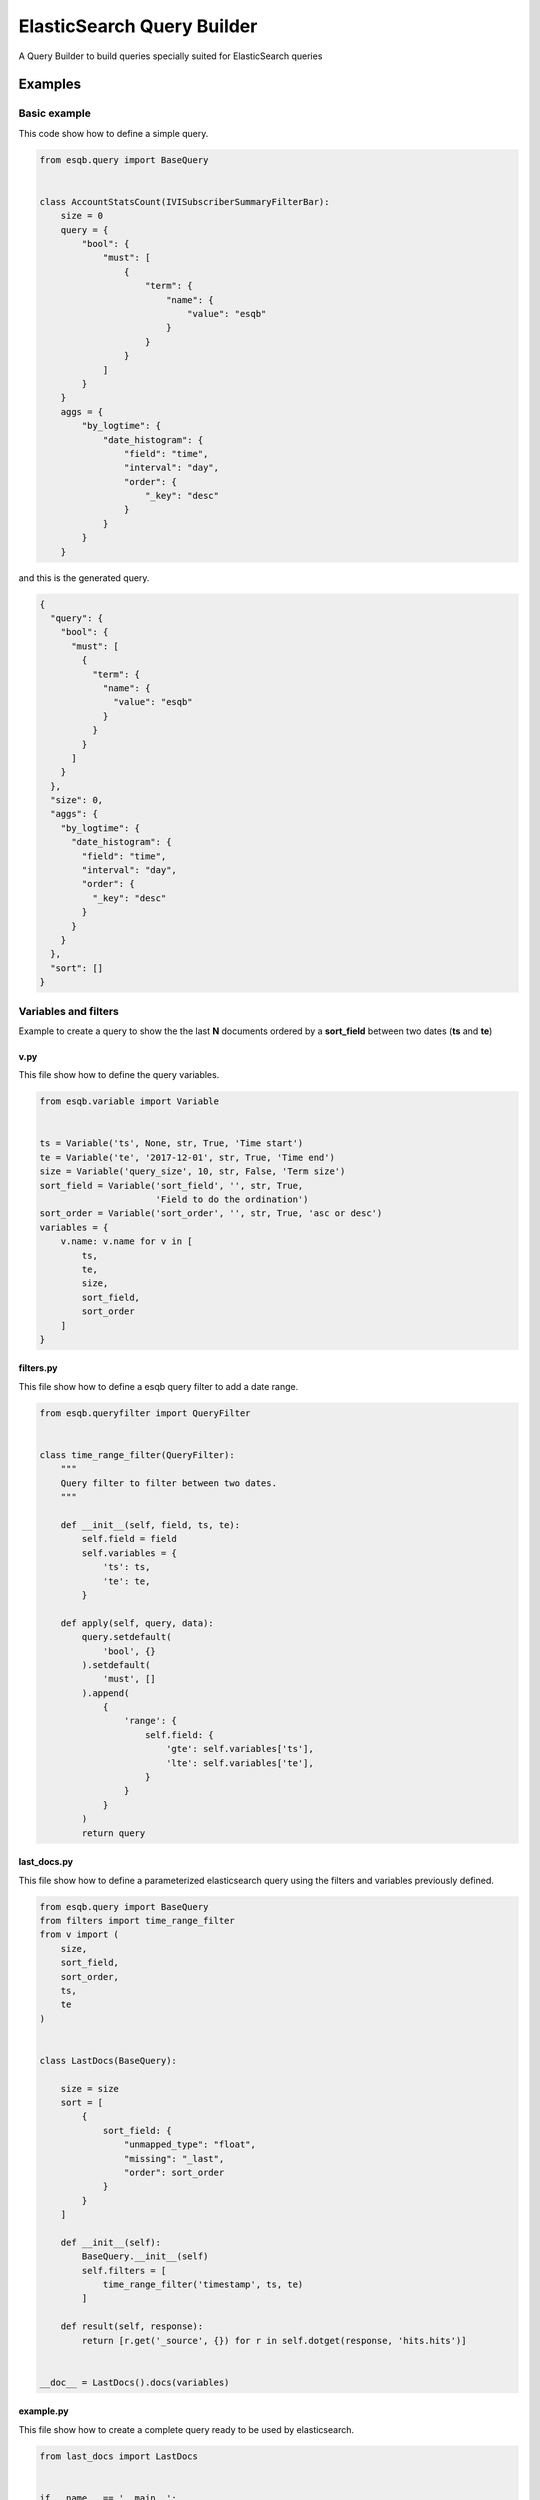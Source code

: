===========================
ElasticSearch Query Builder
===========================

A Query Builder to build queries specially suited for ElasticSearch queries

Examples
--------

Basic example
+++++++++++++

This code show how to define a simple query.

.. code-block:: python

    from esqb.query import BaseQuery


    class AccountStatsCount(IVISubscriberSummaryFilterBar):
        size = 0
        query = {
            "bool": {
                "must": [
                    {
                        "term": {
                            "name": {
                                "value": "esqb"
                            }
                        }
                    }
                ]
            }
        }
        aggs = {
            "by_logtime": {
                "date_histogram": {
                    "field": "time",
                    "interval": "day",
                    "order": {
                        "_key": "desc"
                    }
                }
            }
        }

and this is the generated query.
        
.. code-block:: json

    {
      "query": {
        "bool": {
          "must": [
            {
              "term": {
                "name": {
                  "value": "esqb"
                }
              }
            }
          ]
        }
      },
      "size": 0,
      "aggs": {
        "by_logtime": {
          "date_histogram": {
            "field": "time",
            "interval": "day",
            "order": {
              "_key": "desc"
            }
          }
        }
      },
      "sort": []
    }

Variables and filters
+++++++++++++++++++++

Example to create a query to show the the last **N** documents ordered by a **sort_field** between two dates (**ts** and **te**)

v.py
^^^^

This file show how to define the query variables.

.. code-block:: python

    from esqb.variable import Variable


    ts = Variable('ts', None, str, True, 'Time start')
    te = Variable('te', '2017-12-01', str, True, 'Time end')
    size = Variable('query_size', 10, str, False, 'Term size')
    sort_field = Variable('sort_field', '', str, True,
                          'Field to do the ordination')
    sort_order = Variable('sort_order', '', str, True, 'asc or desc')
    variables = {
        v.name: v.name for v in [
            ts,
            te,
            size,
            sort_field,
            sort_order
        ]
    }

filters.py
^^^^^^^^^^

This file show how to define a esqb query filter to add a date range.

.. code-block:: python

    from esqb.queryfilter import QueryFilter


    class time_range_filter(QueryFilter):
        """
        Query filter to filter between two dates.
        """

        def __init__(self, field, ts, te):
            self.field = field
            self.variables = {
                'ts': ts,
                'te': te,
            }

        def apply(self, query, data):
            query.setdefault(
                'bool', {}
            ).setdefault(
                'must', []
            ).append(
                {
                    'range': {
                        self.field: {
                            'gte': self.variables['ts'],
                            'lte': self.variables['te'],
                        }
                    }
                }
            )
            return query

last_docs.py
^^^^^^^^^^^^

This file show how to define a parameterized elasticsearch query using the filters and variables previously defined.

.. code-block:: python

    from esqb.query import BaseQuery
    from filters import time_range_filter
    from v import (
        size,
        sort_field,
        sort_order,
        ts,
        te
    )


    class LastDocs(BaseQuery):

        size = size
        sort = [
            {
                sort_field: {
                    "unmapped_type": "float",
                    "missing": "_last",
                    "order": sort_order
                }
            }
        ]

        def __init__(self):
            BaseQuery.__init__(self)
            self.filters = [
                time_range_filter('timestamp', ts, te)
            ]

        def result(self, response):
            return [r.get('_source', {}) for r in self.dotget(response, 'hits.hits')]


    __doc__ = LastDocs().docs(variables)

example.py
^^^^^^^^^^

This file show how to create a complete query ready to be used by elasticsearch.

.. code-block:: python

    from last_docs import LastDocs


    if __name__ == '__main__':
        q = LastDocs().get_es_query(
            {
                'ts': '1980',
                'te': '1990',
                'query_size': 3,
                'sort_order': 'asc',
                'sort_field': 'age'
            }
        )
        print(q)

And this is the query.

.. code-block:: sh

    $> python example.py
    
    {
      "query": {
        "bool": {
          "must": [
            {
              "range": {
                "timestamp": {
                  "gte": "1980",
                  "lte": "1990"
                }
              }
            }
          ]
        }
      },
      "size": 3,
      "aggs": {},
      "sort": [
        {
          "age": {
            "unmapped_type": "float",
            "missing": "_last",
            "order": "asc"
          }
        }
      ]
    }


Features
--------

* TODO

Credits
---------

This package was created with Cookiecutter_ and the `audreyr/cookiecutter-pypackage`_ project template.

.. _Cookiecutter: https://github.com/audreyr/cookiecutter
.. _`audreyr/cookiecutter-pypackage`: https://github.com/audreyr/cookiecutter-pypackage


